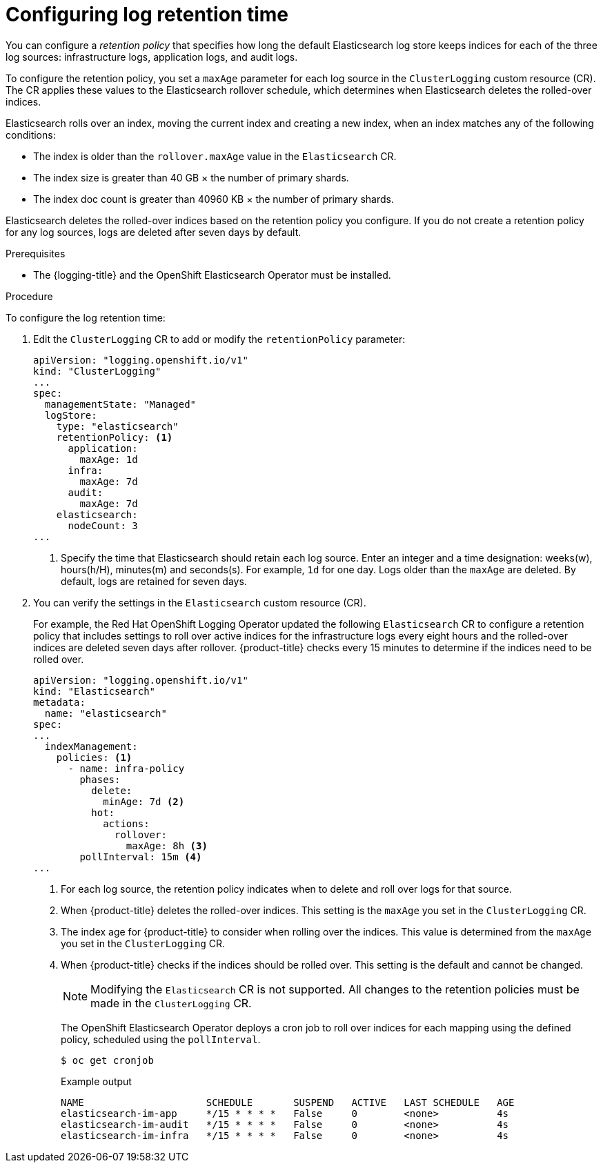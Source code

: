 // Module included in the following assemblies:
//
// * logging/cluster-logging-elasticsearch.adoc

:_mod-docs-content-type: PROCEDURE
[id="cluster-logging-elasticsearch-retention_{context}"]
= Configuring log retention time

You can configure a _retention policy_ that specifies how long the default Elasticsearch log store keeps indices for each of the three log sources: infrastructure logs, application logs, and audit logs.

To configure the retention policy, you set a `maxAge` parameter for each log source in the `ClusterLogging` custom resource (CR). The CR applies these values to the Elasticsearch rollover schedule, which determines when Elasticsearch deletes the rolled-over indices.

Elasticsearch rolls over an index, moving the current index and creating a new index, when an index matches any of the following conditions:

* The index is older than the `rollover.maxAge` value in the `Elasticsearch` CR.
* The index size is greater than 40 GB × the number of primary shards.
* The index doc count is greater than 40960 KB × the number of primary shards.

Elasticsearch deletes the rolled-over indices based on the retention policy you configure. If you do not create a retention policy for any log sources, logs are deleted after seven days by default.

.Prerequisites
//SME Feedback Req: There are a few instances of these for prereqs. Should OpenShift Logging here be the Red Hat OpenShift Logging Operator or the logging product name?
* The {logging-title} and the OpenShift Elasticsearch Operator must be installed.

.Procedure

To configure the log retention time:

. Edit the `ClusterLogging` CR to add or modify the `retentionPolicy` parameter:
+
[source,yaml]
----
apiVersion: "logging.openshift.io/v1"
kind: "ClusterLogging"
...
spec:
  managementState: "Managed"
  logStore:
    type: "elasticsearch"
    retentionPolicy: <1>
      application:
        maxAge: 1d
      infra:
        maxAge: 7d
      audit:
        maxAge: 7d
    elasticsearch:
      nodeCount: 3
...
----
<1> Specify the time that Elasticsearch should retain each log source. Enter an integer and a time designation: weeks(w), hours(h/H), minutes(m) and seconds(s). For example, `1d` for one day. Logs older than the `maxAge` are deleted. By default, logs are retained for seven days.

. You can verify the settings in the `Elasticsearch` custom resource (CR).
+
For example, the Red Hat OpenShift Logging Operator updated the following `Elasticsearch` CR to configure a retention policy that includes settings to roll over active indices for the infrastructure logs every eight hours and the rolled-over indices are deleted seven days after rollover. {product-title} checks every 15 minutes to determine if the indices need to be rolled over.
+
[source,yaml]
----
apiVersion: "logging.openshift.io/v1"
kind: "Elasticsearch"
metadata:
  name: "elasticsearch"
spec:
...
  indexManagement:
    policies: <1>
      - name: infra-policy
        phases:
          delete:
            minAge: 7d <2>
          hot:
            actions:
              rollover:
                maxAge: 8h <3>
        pollInterval: 15m <4>
...
----
<1> For each log source, the retention policy indicates when to delete and roll over logs for that source.
<2> When {product-title} deletes the rolled-over indices. This setting is the `maxAge` you set in the `ClusterLogging` CR.
<3> The index age for {product-title} to consider when rolling over the indices. This value is determined from the `maxAge` you set in the `ClusterLogging` CR.
<4> When {product-title} checks if the indices should be rolled over. This setting is the default and cannot be changed.
+
[NOTE]
====
Modifying the `Elasticsearch` CR is not supported. All changes to the retention policies must be made in the `ClusterLogging` CR.
====
+
The OpenShift Elasticsearch Operator deploys a cron job to roll over indices for each mapping using the defined policy, scheduled using the `pollInterval`.
+
[source,terminal]
----
$ oc get cronjob
----
+
.Example output
[source,terminal]
----
NAME                     SCHEDULE       SUSPEND   ACTIVE   LAST SCHEDULE   AGE
elasticsearch-im-app     */15 * * * *   False     0        <none>          4s
elasticsearch-im-audit   */15 * * * *   False     0        <none>          4s
elasticsearch-im-infra   */15 * * * *   False     0        <none>          4s
----
